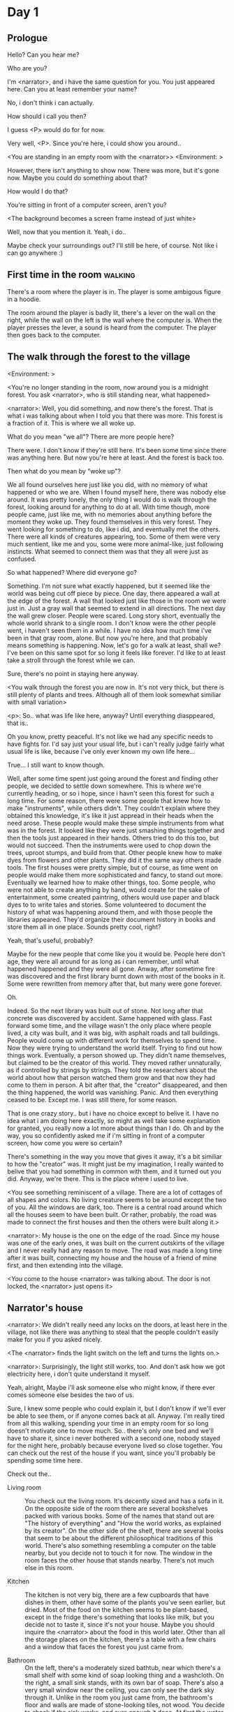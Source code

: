 # -*- fill-column: 150 -*-
#+STARTUP: inlineimages

* Day 1
** Prologue
   Hello? Can you hear me?

   Who are you?

   I'm <narrator>, and i have the same question for you. You just appeared here. Can you at least remember your name?

   No, i don't think i can actually.

   How should i call you then?

   I guess <P> would do for for now.

   Very well, <P>. Since you're here, i could show you around..

   <You are standing in an empty room with the <narrator>>
   <Environment: [[./resources/sprites/environments/gray_room.png]]>

   However, there isn't anything to show now. There was more, but it's gone now. Maybe you could do something about that?

   How would I do that?

   You're sitting in front of a computer screen, aren't you?

   <The background becomes a screen frame instead of just white>

   Well, now that you mention it. Yeah, i do..

   Maybe check your surroundings out? I'll still be here, of course. Not like i can go anywhere :)
** First time in the room :walking:
   There's a room where the player is in. The player is some ambigous figure in a hoodie.

   The room around the player is badly lit, there's a lever on the wall on the right, while the wall on the left is the wall where the computer
   is. When the player presses the lever, a sound is heard from the computer. The player then goes back to the computer.
** The walk through the forest to the village
   <Environment: [[./resources/sprites/environments/midnight_forest.png]]>

   <You're no longer standing in the room, now around you is a midnight forest. You ask <narrator>, who is still standing near, what happened>

   <narrator>: Well, you did something, and now there's the forest. That is what i was talking about when I told you that there was more. This forest is
   a fraction of it. This is where we all woke up.

   What do you mean "we all"? There are more people here?

   There were. I don't know if they're still here. It's been some time since there was anything here. But now you're here at least. And the forest is
   back too.

   Then what do you mean by "woke up"?

   We all found ourselves here just like you did, with no memory of what happened or who we are. When I found myself here, there was nobody else
   around. It was pretty lonely, the only thing I would do is walk through the forest, looking around for anything to do at all. With time though, more
   people came, just like me, with no memories about anything before the moment they woke up. They found themselves in this very forest. They went
   looking for something to do, like i did, and eventually met the others. There were all kinds of creatures appearing, too. Some of them were very
   much sentient, like me and you, some were more animal-like, just following instincts. What seemed to connect them was that they all were just as
   confused.

   So what happened? Where did everyone go?

   Something. I'm not sure what exactly happened, but it seemed like the world was being cut off piece by piece. One day, there appeared a wall at the
   edge of the forest. A wall that looked just like those in the room we were just in. Just a gray wall that seemed to extend in all directions. The
   next day the wall grew closer. People were scared. Long story short, eventually the whole world shrank to a single room. I don't know were the
   other people went, i haven't seen them in a while. I have no idea how much time i've been in that gray room, alone. But now you're here, and that
   probably means something is happening. Now, let's go for a walk at least, shall we? I've been on this same spot for so long it feels like forever.
   I'd like to at least take a stroll through the forest while we can.

   Sure, there's no point in staying here anyway.

   <You walk through the forest you are now in. It's not very thick, but there is still plenty of plants and trees. Although all of them look somewhat
   similiar with small variation>

   <p>: So.. what was life like here, anyway? Until everything diasppeared, that is..

   Oh you know, pretty peaceful. It's not like we had any specific needs to have fights for. I'd say just your usual life, but i can't really judge
   fairly what usual life is like, because i've only ever known my own life here...

   True... I still want to know though.

   Well, after some time spent just going around the forest and finding other people, we decided to settle down somewhere. This is where we're
   currently heading, or so i hope, since i havn't seen this forest for such a long time. For some reason, there were some people that knew how to make
   "instruments", while others didn't. They couldn't explain where they obtained this knowledge, it's like it just appread in their heads when the need
   arose. These people would make these simple instruments from what was in the forest. It looked like they were just smashing things together and then
   the tools just appeared in their hands. Others tried to do this too, but would not succeed. Then the instruments were used to chop down the trees,
   uproot stumps, and build from that. Other people knew how to make dyes from flowers and other plants. They did it the same way others made
   tools. The first houses were pretty simple, but of course, as time went on people would make them more sophisticated and fancy, to stand out
   more. Eventually we learned how to make other things, too. Some people, who were not able to create anything by hand, would create for the sake of
   entertainment, some created paintring, others would use paper and black dyes to to write tales and stories. Some volunteered to document the history
   of what was happening around them, and with those people the libraries appeared. They'd organize their document history in books and store them all
   in one place. Sounds pretty cool, right?

   Yeah, that's useful, probably?

   Maybe for the new people that come like you it would be. People here don't age, they were all around for as long as i can remember, until what
   happened happened and they were all gone. Anway, after sometime fire was discovered and the first library burnt down with most of the books in
   it. Some were rewritten from memory after that, but many were gone forever.

   Oh.

   Indeed. So the next library was built out of stone. Not long after that concrete was discovered by accident. Same happened with glass. Fast forward
   some time, and the village wasn't the only place where people lived, a city was built, and it was big, with asphalt roads and tall buildings. People
   would come up with different work for themselves to spend time. Now they were trying to understand the world itself. Trying to find out how things
   work. Eventually, a person showed up. They didn't name themselves, but claimed to be the creator of this world. They moved rather unnaturally, as if
   controlled by strings by strings. They told the researchers about the world about how that person watched them grow and that now they had come to
   them in person. A bit after that, the "creator" disappeared, and then the thing happened, the world was vanishing. Panic. And then everything ceased
   to be. Except me. I was still there, for some reason.

   That is one crazy story.. but i have no choice except to belive it. I have no idea what i am doing here exactly, so might as well take some
   explanation for granted, you really now a lot more about things than I do. Oh and by the way, you so confidently asked me if i'm sitting in front
   of a computer screen, how come you were so certain?

   There's something in the way you move that gives it away, it's a bit similiar to how the "creator" was. It might just be my imagination, I really
   wanted to belive that you had something in common with them, and it turned out you did. Anyway, we're there. This is the place where i used to live.

   <You see something reminiscent of a village. There are a lot of cottages of all shapes and colors. No living creature seems to be around except the
   two of you. All the windows are dark, too. There is a central road around which all the houses seem to have been built. Or rather, probably, the
   road was made to connect the first houses and then the others were built along it.>

   <narrator>: My house is the one on the edge of the road. Since my house was one of the early ones, it was built on the current outskirts of the
   village and I never really had any reason to move. The road was made a long time after it was built, connecting my house and the house of a friend
   of mine first, and then extending into the village.

   <You come to the house <narrator> was talking about. The door is not locked, the <narrator> just opens it>

** Narrator's house
   <narrator>: We didn't really need any locks on the doors, at least here in the village, not like there was anything to steal that the people
   couldn't easily make for you if you asked nicely.

   <The <narrator> finds the light switch on the left and turns the lights on.>

   <narrator>: Surprisingly, the light still works, too. And don't ask how we got electricity here, i don't quite understand it myself.

   Yeah, alright, Maybe i'll ask someone else who might know, if there ever comes someone else besides the two of us.

   Sure, I knew some people who could explain it, but I don't know if we'll ever be able to see them, or if anyone comes back at all. Anyway. I'm
   really tired from all this walking, spending your time in an empty room for so long doesn't motivate one to move much. So.. there's only one bed and
   we'll have to share it, since i never bothered with a second one, nobody stayed for the night here, probably because everyone lived so close
   together. You can check out the rest of the house if you want, since you'll probably be spending some time here.

   Check out the..
   - Living room :: You check out the living room. It's decently sized and has a sofa in it. On the opposite side of the room there are several
                    bookshelves packed with various books. Some of the names that stand out are "The history of everything" and "How the world works,
                    as explained by its creator". On the other side of the shelf, there are several books that seem to be about the different
                    philosophical traditions of this world. There's also something resembling a computer on the table nearby, but you decide not to
                    touch it for now. The window in the room faces the other house that stands nearby. There's not much else in this room.
                    # Set want to talk about the computers
   - Kitchen :: The kitchen is not very big, there are a few cupboards that have dishes in them, other have some of the plants you've seen earlier, but
                dried. Most of the food on the kitchen seems to be plant-based, except in the fridge there's something that looks like milk, but you
                decide not to taste it, since it's not your house. Maybe you should inquire the <narrator> about the food in this world later. Other
                than all the storage places on the kitchen, there's a table with a few chairs and a window that faces the forest you just came from.
                # Set want to talk about plant based food
   - Bathroom :: On the left, there's a moderately sized bathtub, near which there's a small shelf with some kind of soap looking thing and a
                 washcloth. On the right, a small sink stands, with its own bar of soap. There's also a very small window near the ceiling, you can
                 only see the dark sky through it. Unlike in the room you just came from, the bathroom's floor and walls are made of stone-looking
                 tiles, not wood. You decide to check if the sink works, and sure enough it does. At first the water is very cold, but you figure out
                 the turning the knob on the faucet makes it warm or even hot. You wash your hands using the soap bar, it feels pretty nice.
   - Go the bed (=>)

   You go to the bedroom, it's not too big, there are two cupboards on both sides of the bed.

   - IF explored at least one room :: The <narrator> is already asleep. You say "good night" to yourself, although you're not sure what will happen
        when you fall asleep, since you don't seem to belong to this world, unlike the <narrator> who is fast asleep
        already.
   - ELSE ::  Sure, yeah, i'm getting tired too. Although i'm not sure what happens when i'll go to bed, since it seems like i'm not exactly here like you are.

             I suppose we'll just have to see for ourselves.

             <You both lie down.>

             <narrator>: Good night.

             You too.

   <The screen goes black>
* Day 2
** The first night :walking:
   After the screen goes black, the player is back in the dark room they were in and can explore a little more. There's a new doorway that appeared
   and that the player can go through. It is as badly lit as the room and has a simple puzzle with three switches that need to be pressed in a certain
   order or something similiar (TBD). After that a sound is heard and the player goes back to the computer. It's now the next day.
** Morning, setting out for the road
   <It seems like it's already morning and the <narrator> is already out somewhere. After a bit of searching you find them in the kitchen having
   breakfast>.

   <narrator>: Hey. Mornin'

   Yeah.. Morning

   Slept well?

   Not really. When i "went to sleep" the screen went black and i was unable to do anything. So i figured i'll go look around again. Unsurprisingly,
   there was a new place to look at. Nothing too interesting though, a very basic puzzle, if you can even call it that. I wonder why it was
   there. But when i activated it, something happened, i guess?  There was some kind of sound. And then i went back to the computer and it was
   already morning.

   Interesting.. As for me, i slept in an actual bed this time, haven't done that in a while.

   No bed here in the room i'm in. It's quite empty actually.

   Could you elaborate?

   Not much to say. It's just me and a table with the computer. Well, there's this new hallway, but it's pretty empty too. There really isn't
   anything of interest here besides the computer. Which is also the only source of light here, it seems. Otherwise it's dark as hell.

   Scary.

   I dunno.. Didn't really think about that until now. Well, at least I'm pretty sure there's nobody else here, there's simply no place to hide in
   the two empty rooms, and the screen of this computer is taking care of darkness around too. It's not that bright, but it's something. Let's see if
   I can find something to brighten this place up in the future.

   Yeah, even if you aren't afraid, sitting in the darkness doesn't do you any good.

   Anyway, what is this you're having for breakfast?

   <The <narrator> seems to have something that looks like cereal with milk in the bowl>

   The liquid in the bowl is a juice of a plant that grows in a region far from here. The region and the plant were discovered in an expedition to a
   place outside the known land of that time. When they were there, they discovered a different biome, a colder one. They told that it was a bit more
   chilly out there and that the plants and trees there were different. They took some samples back, then the local people discovered various
   applications for them. One of which was to use them as food, because of their taste. You see, we don't really need food to survive. We don't feel
   hunger. But we do feel the taste, and that is what food is used here for. To satisfy one's curiosity in new tastes and to feel good after an
   interesting meal. Wanna check this juice out?

   <The narrator passes you a carton, presumably full of juice>

   Yeah, i'm curious how it tastes now.

   <You take a sip. It tastes like milk with a slight bit of grass>

   <p>: This taste reminds me of a certain drink i know about for some reason. This seems to be a reoccuring pattern, too..  I know about something,
   but i can't remember where i got that knowledge from.

   That's.. unusual. I felt like this too, but when the "creator" came and told us how this world came to be, it became ovious.

   Well, that doesn't really work in my case, since i'm here and you're there, does it?

   Indeed. You'll have to figure it out in some other way.

   So.. What about the other part of your meal?

   Oh, it's the leaves of a bush growing around, people have been using it as food for a long time. When dried, it changes its taste, and some people
   like it more in that state. I do, for example. Do you wish to taste this too?

   Since we're on it, yeah i'll take a bite.

   <You take a few from the box and taste them. It's really just dried leaves>

   Uh i dunno about this one. Really, it tastes like leaves.

   That's because they are leaves?

   Yeah. I just thought it'd be something more surprising.

   Sorry to disappoint! I like it, though. Now, let me finish my breakfast and we'll go take a stroll outside.

   Sure, take you time.

   <You spend a few minutes in the kitchen while the <narrator> finishes their breakfast>

   <narrator>: Well, i'm done.. Let's go.

   <You go outside. The <narrator> turns the lights off as they close the door. They then look somewhere behind you with a confused look>.

   <narrator>: Ah. This wasn't here yesterday. Might be the result of you solving that "puzzle" you talked about yesterday.

   <You turn around and see that in the distance, there are now tall buildings>

   <p> So this is the city you talked about yesterday?

   It seems like that's the one. Indeed.

   So, now we'll go check it out, right?

   If you insist. It's going to be a long walk though.

   It's not like we're short on time.. If I were to describe how much time we have, I'd say we've got all of it. Besides, not like there's anything
   else to do. Boredom really is a big problem around here..

   Oh yes, it very much is. So, there was a stone pathway that leads from here to the city. It was layed a bit after the city was started, before the
   tall buildings were there to help people find where the city was. Let's see if we can find it..

   <After a short walk you find the stone road on the other side of the village>

   <narrator>: Here it is. Let's go here, then. It's far more comfortable to walk on the road instead of going through the bushes and grass.

   Yeah. Getting through that forest yesterday was no fun. Well, the getting throught the forest part was no fun, but listening you talk about the
   world was alright. So i guess i'll get to have more of that but without the no fun part.
** The long walk questions
   Sure. What do you want to talk about?

*** IF (want to talk about the computers) THEN the computers here, what are they like and how do they work?
     So.. You have computers here? How do they actually work?

     Yes! I actually have one, too. You might've seen it in my living room. I got it recenly, if you don't count all the time i've spent alone in that
     empty room alone.  I used to have a big one, until it eventually broke down, just refused to boot.. So i got a new one. Couldn't really get the
     same one, since they didn't make them like that anymore.  So i got a new shiny slick one. It was faster, but i really don't use it much. I'm not
     very good with computers, you see. Checking mail, reading people's blogs and writing in my own blog was good enough for me. We had a network that
     connected all computers together, but once again, i have no idea how it works, so you'll have to ask someone else about that, provided we ever
     find anyone else..

     You have a blog? What is it about?

     Oh all the things. It's more like a micro-blog, you know? Where you put all the things that are happening to you right now. And check what other
     people are doing. It's pretty fun. That way it's easier to keep up with your friends even when they move. I was really happy when i was told
     about it, and that people i wanted to keep talking with were on there. So i started using it a lot. Of course, now that everyone's gone, there is
     probably nobody on there..  We could still check it later when we get back. Or maybe we could find some kind of computer cafe in the city.

     Yeah, for sure. I wanna see it.
*** IF (want to talk about plant based food) THEN What's with the food here, it's all made from plants?
     <p>: It seems like all the food is made out of various plants. Do all people here only eat that?

     Yes? Well, we wouldn't eat each other, would we?

     Fair.. Here we have other foods, which are made of various creatures that are deemed not self-aware. People would raise them specifically to cook
     them later. I can't remember why i do, but i know that it exists and how it happens..

     That sounds pretty awful.

     It does, kind of. But these creatures live their best lives before they are made into food. They're well fed and cleaned. I can't say I'm too
     much against that, especially if they really don't even recognize themselves, just follow the instincts.

     While i can understand that, we never really sank that low as to abuse the less aware creatures.

     Yeah, I guess some of the reasoning for that would be that people in your world don't actually need to eat to survive. Eating other creatures
     gives way more nutrients. Maybe that was the main reason people eat them: to survive the tougher times. I'm sure there are people out there that
     still only eat plant-based foods like you here do.

     Requiring food to survive indeed makes it a lot more difficult, it does make sense that people would use any means necessary to survive of
     course. Still, I'm glad that for us this problem never existed and we could circumvent it entirely and don't have a dire need to abuse creatures
     to survive and it makes me feel unwell that this had to happen in your case.

     Again, surely there must be other people that feel like you out there. Although i bet the opposite is also true, there might be people that enjoy
     it.

     What an awful world that must be. Still, surely, not all hope is lost if someone understand that it's bad.

     I suppose that's just how it is. The world is cruel like that sometimes.
*** Do people always look the same since they don't age?
     <p>: So.. if people here don't age, does that mean their appearance doesn't change since when they first find themselves here?

     Pretty much. Since i woke up here my appearance didn't change at all. The hair and the nails still grow, but that's practically it.  So i still
     have to look after them, but except that.. not much changes. You can get new clothes to change your looks a bit, certainly, but other than that
     the looks don't change too much. Some people actually wondered if anything could be done about that, but the research was started relatively late
     and didn't go that far.

     I see.. So after people wake up here, they are all already aged and that never changes. Were all people here grown-ups?

     Not all of them, no. The "age" ranged considerably, there were all kinds of people. You couldn't really judge anyone by their appearance, because
     someone could look like a child, but have lived a long life already. Perhaps, we could talk to the people who did research on the topic, provided
     we'd find someone like that. Maybe in the city, since most of them lived there, it was the place for researchers to gather.
*** What's the city like in general?
     <p>: What's the city we're heading to like in general?

     Uhm.. It's big! And it had a lot of people doing many things. A lot bigger than the village, you know. The buildings there were also actually
     built in places regions designated for them, unlike in our village, where things were just made up as the time progressed and then were connected
     with a road. For the city, they actually planned areas for houses and for service and entertainment buildings, which where then built there
     gradually as the amount of people and idea of what to build raised. In the housing areas, the houses were made with multiple floors and flats, to
     allow more people to live in those houses; and in the center of the city there is a lot less of housing and a lot more of the fun stuff like
     clubs, cafes, restaurants. Plus, since the city is so big there are also means of easier transportation between the parts of the city. Although
     they wouldn't help us since they require someone to operate them and I sure as hell have no idea how to do it. We can probably see some of them
     though, or at least i hope we can.

     Interesting.. so, it's big, that's not really new.. What about nighttime, how's it at night?

     It'd be all lit up if there were people, night life there is a normal thing there, unlike in the village where we mostly go to bed and get up
     early; in the city, many people are more active at night, just because of the way they made their schedule; there are entertainment places where
     they go to meet their friends and make new ones, have a drink, dance. I tried that lifestyle for some time when i was in the city but i really
     just couldn't handle it, I think it takes a lot of time to get used to it; getting up so late just feels wrong.. and staying up after midnight is
     just too tiring for me..
*** Is the food in the city any different?
     <p>: Since the city is so big, they probably have some interesting different cuisine, right?

     Precicely so. The food there is made of things delivered there from different places. Since they don't have much of their own food growing, they
     have to import it from all the places around the world, while the rest of the world gets the "techonolgy" pieces from them, like computers and
     phones. As a consequence, you can also get food from other parts of the world there for yourself if you go to the city. The juice you saw this
     morning, for example, i got from my last trip to the city. I try all kinds of food there and those i like i take back with me to enjoy at home.

     # Set want to talk about plant based food AND want to talk about the computers UNLESS already talked about them
*** Are we going to stay in the city for the night?
     Are we gonna stay in the city this night? Do you know anywhere to stay in case we have to?

     I hope we won't have to.. We got up pretty early and the day is still young, so there's a good chance we won't.  Still, if we have to, we'll
     probably be able to stay at some kind of hotel, especially if there's nobody else there besides us. There are a few of those in the city, so
     finding one wouldn't be a problem. They were made especially for people like us, who come to the city for a short time and don't have any other
     place to stay at.

     Pretty convinient.. So finding where to stay for the night, if we need to, shouldn't be a problem. Got it.
** The city
   <Finally, after the long walk, you arrive at the city. Judging by the position of the sun, it's somewhere around noon. The stone road you've been
   walking gradually changes to asphalt>

   <narrator>: We're here, finally! That was hell of a walk. I guess we could just keep going on the road and not the sidewalk, since, presumably,
   there's no transport on the roads right now.. We're in the suburbs currenly, so the buildings here aren't as big and are mostly houses, not some
   services or entertainment ones.

   Yeah.. These look smaller compared to those in the distance. Are we heading deeper into the city?

   I'd say we should check a few houses first, to see if anyone's there. The chance is small but that's the main point why we're here: to try to find
   someone else besides us..

   OK, gotcha. So, are we gonna split and just go check a few houses here and there?

   I'd really rather not split. I'm afraid that something might go wrong, like you'd get lost, and i'll be left alone again.

   Understandable. We'll check some houses together then.

   <Both of you go off the road, to the first house on the right, going up a stairway to the first floor>

   <narrator>: Let's check the doors on this floor..

   <The <narrator> comes to the first door and carefully turns the knob. The door is not locked. The <narrator> looks at you somewhat worryingly>

   <narrator>: So.. should we go in?

   That's what we're here for, right?

   Yeah.. right..
*** Flat on the first floor
   <The <narrator> goes through the door and you go after. You're now in the first flat on the first floor. It's not very big: there's what seems to
   be a bathroom, and the living room and the kitchen are made into a single room, with a kitchen counter inbetween them. The living room part has a
   sofa and a small coffee table. There's a laptop on the table.>
*** Check the laptop
     <player> Should we.. check the laptop?

     I'm.. not sure. It's somebode else's! That'd be kinda rude..

     Well it's not like we're gonna go snooping around too much in there. Let's just see if there's anything that can help us "on the surface",
     alright?

     OK.. I guess that's fine..

     <You come up to the laptop and press the spacebar key. The laptop wakes up. The screen is locked, but there's no password, you just click the log
     in button and it does so. The only window on the computer seems to be a blog, you assume, on the same platform the <narrator> talked about
     before. The top post says "Just got some new flavored noodles, gonna check em out soon", underneath the text it says "posted undefined ago">

     <p>: Is that the blogging thing you told me about?

     Yes.. Well, the interface looks like it, at least.. The date of the post says "undefined" ago, but what does that mean? And, looking at it, other
     posts' dates are like that too.

     No idea! It wasn't able to determine the date, obviously, but what that actually means I don't know. Probably not much else to see here, since
     this is the only window on the computer, it was probably only used for writing on the blog.
*** Check the kitchen part of the room
     <You walk up to the fridge and open it. There's a bunch of different foods in there, some in bags, most unopened at all>

     <narrator>: So many interesting kinds of meals could be made from this.. But I wouldn't dare to touch someone else's supplies. Maybe we could
     take some from the city center when we're there. That's where i'd usually get all the cooking stuff.
*** Check the bathroom
     <You open the bathroom door and turn on the light. It blinks a few times at first, and then stays on as it should. The bathroom is mostly the
     same as the <narrator>'s, maybe even a little smaller.>

     <p>: Not much to see here.. Good thing we checked, anyway.
*** Leave the first flat
   <p>: Not much else to look at here. Should we go check out the other flats?

   Yea. Nothing more catches the eye here.

   <You leave the flat. The <narrator> closes the door, leaving it as it was when you arrived>

   <narrator>: Let's check the other flats, then.

   <You nod. The <narrator> come to the opposite side of the corridor and turns the knob. The door is locked>

   <narrator>: Interesting.. So, the person who lived in that flat just forgot to lock their door? And their computer didn't have any password,
   too. Guess someone didn't really care about invaders at all.

   Means they had nothing to hide, right?

   Not sure about that. But we can assume that for now.

   <You check the other floors, all the doors are locked. Same happens in the adjacent house>

   <narrator>: Seems like we just got lucky with that one.. All the others are probably locked, too. Let's head into the city and see what's up
   there.

   Agreed. This was getting boring anyway. You come up to the door and you just know it's locked, but you still try, with no luck. That first one was
   a big surprise.

   <You head into the city, going along the road, past all the same-looking houses. After some time, you reach the center part of the city, where all
   the night and day life happened>

   <narrator>: Never seen these streets so empty, it was bright and full of people even at night. Not anymore. Didn't think they'd ever end up like
   this. I hope they'll be the way they were before someday, even though i didn't like it at the time, it's sad to see them so devoid of life.

   <The <narrator> stops for a few second, looking at the building to the right>

   <narrator>: Let's go see this one. This club was a hugely popular place to hang out at night, i got invited to go there at night a few times, but
   after the first one i didn't want to go there any more at all, too crowded.

   Shouldn't it be closed though? It's day after all.

   They didn't close it for the day, it's just that there weren't a lot of people there. That was the sweet time for me to go enjoy a few drinks.
*** Club
   <You go throuth the glass doors of the parade entrance, then through the long hallway, and to the actual dancefloor and the bar.
   As expected, there's nobody there.>

*** The bar
     <You come over to the bar. There are a few drinks on the bar.>

     <p> Well, if nobody else is there, we might as well have them, right?

     Uh.. sure. The drinks here were nice after all. I missed them.

     <You sit on the stool and take one the glasses, then have a sip. It's very, very sweet and has a slight strawberry flavor>

     <p>: Yuck.. it's so sweet!

     Yes! This one was called "strawberry boom", because it's so sweet. But the aftertaste is nice.

     Actually.. it kinda is.. huh

     The one i have here is a mix of milk-juice and various syrops. It's not exactly a thing you'd get at the club, more like a coctail.

     Wait, you're gonna straight up call it milk-juice?

     Yeah. That's what it's called.

     Huh.. I wonder about the origins of that name.

     No idea, really. I just used the name the people gave it, i weren't the one who made it up or anything. Anyway.. wanna try it?

     Alright.. here goes

     <You take a sip of the coctail. It is, indeed, a mixture of milk and various sweet syrops, although the which exact ones you can't quite figure
     out>

     Eh.. It is as you described, i don't know if i like it.

     Well. To each their own. Let's finish those and continue our "investigation"

     Yeah. Investigatin'
*** The dance floor
     <The tiles of the dance floor don't change colors. It seems like the program that controls them doesn't run during the day.  There are a few
     tables around it, one of which has a small white pack of someting, with "6" written on it.>

     <p>: Any idea what this pack is?

     Oh that one.. It's probably the popular bubble-gum. Yeah it's called "6". Because there are 6 of them in the pack.

     <You come up to the table and peek into the pack. There are 5 strips of gum in there.

     <p>: Five. They left an almost full pack here. How unthoughtful.

     Maybe someone didn't like 'em. They don't exactly taste like.. anything. Just dull.

     Not too fancy of a gum, eh?

     Yep. It's very basic. If you want to just chew on something, maybe, or have no time to brush your teeth at all, although.. I'm not sure it helps
     with that?
*** Mall and the way back
   <narrator>: That was a whole bunch of nothing, huh? I'm getting really desperate for something to change already! Come on..  Did we go all the
   way for nothing?

   Yeah.. Jeez. So boring! Maybe we should head back already?

   Come on, let's check a few more places, OK? And on our way, let's try to find a few bicycles to go back on, that should ease our way a bit.

   Oh, sure.. If you know where to get them.

   Yeah. We'll head for the big mall for now, there's a bike place there, i hope nobody is going to mind if we take them?

   There's probably nobody to do so..

   Yes. That's what i'm talking about. Let's go.

   <You walk for bit more deeper into the city, until you see the big mall building. You know it's a mall because it has "City Mall" written on
   it. Who could've thought>

   <narrator>: I'll try to remember where exactly the bike place is, while you look around and see if there's anything interesting while we're on
   the way. This place is pretty big after all.

   <While you go, you notice a few clothing places, cosmetics stuff, lingerie, a huge food section, general applience stuff, and then, finlly,
   you're at the bike place>

   Well, just take the first one that fits you and let's go already.

   <The <narrator> tries out a few bikes, stopping on a sporty looking green one. You grab the first one you see, the seat feels alright and the
   pedals are at the comfortable height, so you don't hesitate too much. Your bike is red, the fastest color. You set out on your way back
   immediately. The sun seems to already be setting.  Just how much have you been walking here?>

   <narrator>: What a disappointment. Not like it really matters, since the time is not a constraint, but still, having no results is
   disappointing. Now we know there's probably nothing there, at least, so we wouldn't need to go all the way back again for a while.

   I guess that's true.. That wasn't very exciting, except when we actually did find something, you know?

   Not a lot of that, but yes..
** Back in the village
   <After the back, you spend most of the time focusing on the road. The bikes make the journey quite a bit shorter. When you arrive, almost set and
   it's pretty dark. On your way to <narrator>'s house you suddenly notice that the house on opposite side of the street has its lights turned
   on. You look at the <narrator>. The <narrator> looks at you>

   <narrator>: What the hell?! Is he.. actually in here?

   Is this your friend's house?

   Yes! Oh wow, can it be that he's somehow back? That we aren't alone here? We have to check RIGHT NOW.

   <You both abandon the bikes in the middle of the road and run up to the house. The <narrator> knocks on the door a few times and carefully opens
   it>

   <narrator>: Hey?

   <Behind the door, you see a guy, not too tall, with shoulder length black hair and wearing glasses. He jumps back, producing a high-pitched yell>

   <maj>: aaHHH!!

   <You see <narrator> giggle a little>

   <narrator>: Maj! Long time no see!!

   # Possible names: Rüd, Maj, Jörg?

   <maj>: Ah.. ha.. Not sure about the time, but hi! I'm really lost.. since everything went down i can't remember much.. The panic, then darkness,
   and then i wake up in the forest this morning, in the same place i was the first time. I didn't understand anything, so i thought i'd just head
   back home, what else could i do? So I there i was, alone.. Which was scary.. so i just spent the whole day at home..

   <narrator>: Oh wow.. That's a bit different.. but.. uh.. let's come in and not just stand here, eh?

   <maj>: Ohh.. yeah! sure.. and who's the person behind you might be..? if you don't mind me asking..

   <narratoro>: Ah, that's <p>. They're.. uh.. new here. Apparently they're from the "outside", like the "creator" was..

   <maj>: Wow! i never thought i'd meet someone like that ever again..

   <p>: Hello! While i suppose it's true i'm from the "outside" I don't really know anything about that person you refer to as the "creator", nor do
   I know anything about myself.. or anything outside the room i'm in, really..

   <maj>: Oh wow.. shame.. but still, welcome! let's head into the kitchen and have some tea at least, like the <narrator> suggested, we shouldn't
   just stand in the doors.

   <You all head to a room on the left, it's a medium-sized kitchen. You and <narrator> sit at the table, while Maj puts some water into the
   electric kettle, the water boils rather fast, and after a minute you all sit at the table with some tea, which is still too hot to taste, but
   already smells minty>

   <maj>: So, <narrator>, what about time that you wanted to say, what was so different?

   <narrator>: You said that you only remember darkness and then you woke up back in the forest, but it was very different for me. It has actually
   been a very long wait for me.  All that was left of the world was a single room with gray walls, and nothing else, and that's where i was all
   that time. I'm a bit envious of you not having to experience that.  I never want to stay alone with nothing and nobody else but myself. I'm glad
   you're back too now, it's been about a day since the world has returned back to normal.. well.. except all the people. <p> helped me get out of
   that room by doing somethig on the outside. Something also changed this night, while I was asleep, isn't that right, <p>?

   <p>: Yeah.. There was some kind of a corridor, with a stupid puzzle. So i solved it, there was some kind of sound, and that somehow brought back
   the city. And you, too, it seems. I'm looking forward to more changes like that in the future.

   <maj>: Wow.. that is a lot to process.. First off, it's very sad you had to experience this, <narrator>.. But that's behind you now, and we can
   start living again, right?

   <narrator>: I.. sure hope so. There are still so many people missing.. But we'll try to get them back. We've been to the city with <p> today,
   it's as empty as everything else, so we really just wasted a lot of time.

   <maj>: Such a big city and nobody there too.. So we're the only people here..

   <narrator>: We haven't found anyone else.. But seeing you now makes me excited! More people might be coming back soon..

   <maj>: Oh i can't wait for that..! I really really want everyone to be back.. I already miss all the life around here..

   <narrator>: We'll be progressing with that soon, i hope. In the meantime, <p>, Maj was one of the people who designed the first computers around
   here!  So you can ask something about them..

   <p>: Oh!

   <maj>: Well.. i only participated in the initial design and development of the first ones, they were quite clumsy and big.. Nowadays computers
   are a lot more slim, all of that happened after they moved to the city, and i mostly resigned from duty and stayed here. We made the
   micro-blogging thing, i'm sure <narrator> told you about it, so we could keep each other up to date on things, so i still got the news about new
   inventions and research and even got to participate sometimes, but a lot of the time that still required being there in person, so it rarely
   happened.

   <p> Why didn't you want to go to the city with them and continue working on the cool stuff?

   <maj>: You see.. I really don't like big crowds of people and the city is ALL about that.. I get all anxious and trembly.. So I'd rather
   stay.. besides, the scientific community has grown a lot since the beginning and i'm sure they can go on without me.

   <narrator>: Don't you belittle your part in that community, you dummy! They wouldn't be able to make it like it is without your work, and you
   know it. You didn't really leave or anything, you still kept up with people from there, didn't you?

   <maj>: Yes.. ok, ok, you got me. I don't really like to admit it, because i'd sound like a hypocrit, though. But enough about that, there's
   another interesting thing: we designed the computers with long range networking in mind, and put some big servers in places where they'd be
   needed and where we could connect computers to them and then connect the server together. One of them is actually right here, in the basement of
   my house, I rarely go down there so it might be a bit dusty, but we can go see it if you want.

   <p>: Sure, i wanna see it.

   <Since you all are already done with the tea, you all stand up, and wait for Maj to lead the way. However, he just moves his chair and you notice
   that there's a trapdoor underneath. He lifts it, then reaches inside to find the light switch and turns it on. He then steps on the ledder there
   and starts going down. You look as he goes down, it's not that deep down there, just a few meters. He waves at you, telling you can go down
   now. You climb down the ladder first, then the <narrator> climbs in afterwards>

   <p>: You know.. this really looks like the room I am in. I mean, on the outside. Except yours is way better lit.

   <maj>: Do you really spend all your time in an almost empty concrete box? That's just sad.

   <p>: Not like i have any choice..

   <maj>: Anyway. Here it is, this big boy handles all the communication between the village and the city

   <You look at the server. It's a rack filled with all kinds of boxes and wires, all blinking with different colors>

   <maj>: In the city, there are a few of servers like this once, since it's a lot bigger. The city is like a hub for communication.

   <p>: I think I'm noticing a pattern here, same happens with the foods you guys have.

   <maj>: Precicely. I wasn't sure about how to use the basement for a while, but this thingy here fit in quite well, and now it doesn't take space
   in the house, plus it gets all the underground coolness.

   <p>: So it's not just me, it really is colder in here?

   <narrator>: I've noticed, too.

   <maj>: Yes! Besides being underground, this place is also additionally cooled down artificially. Otherwise it'd get pretty hot in here, this baby
   produces a lot of heat. There's not much to see other than the server, but i am proud of it and will take any opportunity to show this setup to
   someone, albeit it might sound like braggning, it did took some planning to set up. Now, let's get out of here, I'm feeling cold myself.

   <You all get out of the basement in the reverse order. Maj closes the trapdoor and moves his chair back>

   <maj>: Now, it's getting really late, i'd love to talk some more, but maybe we should continue tomorrow?

   <narrator>: I'm actually suddenly very tired, probably because the trip, I just realized it. Didn't notice at first because I was so excited to
   see you! We'll probably head back to my place then, <p> is staying at my house for now, until we figure out something better.

   <maj>: See you tomorrow, then!

   <p>: I wonder what'll happen tomorrow.. and how today's night will go. On my side, the the computer screen just goes black for a while.

   <maj>: We'll know sooner if we go to sleep sonner, haha.

   <p>: Yeah, good night!

   <You and the <narrator> leave the house and get back to the <narrator>'s place, <narrator> takes a shower, and you both head to bed>

   <narrator>: I'm exhausted.. Goodnight, i guess, even though it doesn't mean much for you apparently.

   <p>: I still appreciate the kind words. Let's see what tomorrow brings.

   <The <narrator> falls asleep very fast and your screen goes black again>
